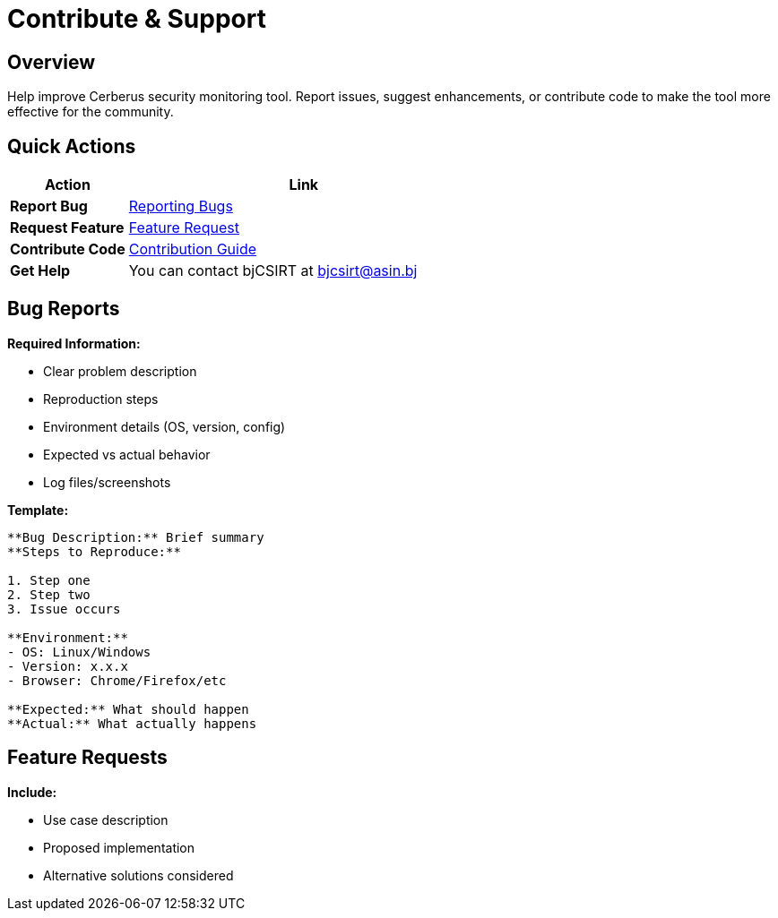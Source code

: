 = Contribute & Support
:description: Community contribution guidelines and support resources
:keywords: contribute, support, bugs, features, community

== Overview

Help improve Cerberus security monitoring tool. Report issues, suggest enhancements, or contribute code to make the tool more effective for the community.

== Quick Actions

[cols="1,3"]
|===
|Action |Link

|**Report Bug**
|xref:contribute-support/reporting-bugs.adoc[Reporting Bugs]

|**Request Feature**
|xref:contribute-support/features-request.adoc[Feature Request]

|**Contribute Code**
|xref:contribute-support/how-to-contribute.adoc[Contribution Guide]

|**Get Help**
|You can contact bjCSIRT at bjcsirt@asin.bj
|===

== Bug Reports

**Required Information:**

* Clear problem description
* Reproduction steps
* Environment details (OS, version, config)
* Expected vs actual behavior
* Log files/screenshots

**Template:**
[source,text]
----
**Bug Description:** Brief summary
**Steps to Reproduce:** 

1. Step one
2. Step two
3. Issue occurs

**Environment:**
- OS: Linux/Windows
- Version: x.x.x
- Browser: Chrome/Firefox/etc

**Expected:** What should happen
**Actual:** What actually happens
----

== Feature Requests

**Include:**

* Use case description
* Proposed implementation
* Alternative solutions considered
